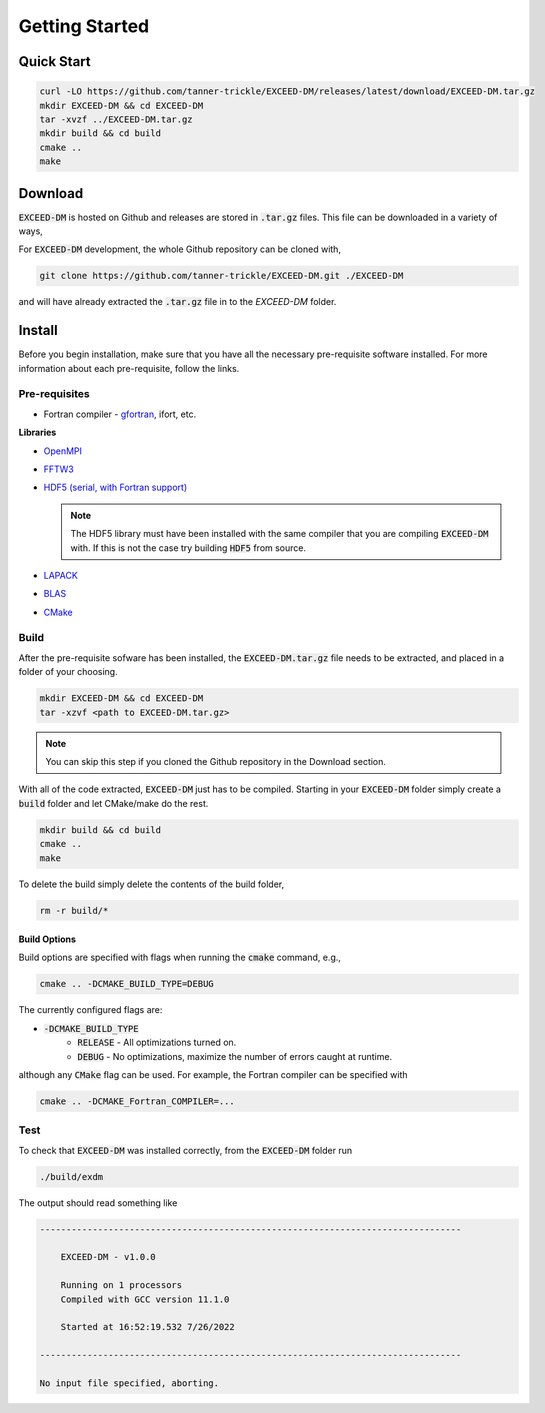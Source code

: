 ===============
Getting Started
===============

-----------
Quick Start
-----------

.. code-block:: none

    curl -LO https://github.com/tanner-trickle/EXCEED-DM/releases/latest/download/EXCEED-DM.tar.gz 
    mkdir EXCEED-DM && cd EXCEED-DM
    tar -xvzf ../EXCEED-DM.tar.gz
    mkdir build && cd build
    cmake ..
    make

--------
Download
--------

:code:`EXCEED-DM` is hosted on Github and releases are stored in :code:`.tar.gz` files. This file can be downloaded in a variety of ways,

.. tabs::

 .. group-tab:: CLI

   .. code-block:: none

      curl -LO https://github.com/tanner-trickle/EXCEED-DM/releases/latest/download/EXCEED-DM.tar.gz 

   Specific versions (>=v1.0.0) can be downloaded with,

   .. code-block:: none

      curl -LO https://github.com/tanner-trickle/EXCEED-DM/releases/download/vX.Y.Z/EXCEED-DM.tar.gz

   where X.Y.Z is the version number.

 .. group-tab:: Github - Web

    Simply click on :code:`EXCEED-DM.tar.gz` in the Releases section on the Github page 

    - `EXCEED-DM Releases <https://github.com/tanner-trickle/EXCEED-DM/releases>`_

For :code:`EXCEED-DM` development, the whole Github repository can be cloned with,

.. code-block:: none

    git clone https://github.com/tanner-trickle/EXCEED-DM.git ./EXCEED-DM

and will have already extracted the :code:`.tar.gz` file in to the `EXCEED-DM` folder.

-------
Install
-------

Before you begin installation, make sure that you have all the necessary pre-requisite software installed. For more information about each pre-requisite, follow the links.

Pre-requisites
==============

* Fortran compiler - `gfortran <https://gcc.gnu.org/wiki/GFortran>`_, ifort, etc. 

  .. tabs::

     .. group-tab:: Linux

       .. code-block:: none

          sudo apt install gfortran

**Libraries**

* `OpenMPI <https://www.open-mpi.org/>`_

  .. tabs::

     .. group-tab:: Linux

       .. code-block:: none

          sudo apt install libopenmpi-dev

* `FFTW3 <https://www.fftw.org/>`_

  .. tabs::

     .. group-tab:: Linux

       .. code-block:: none

          sudo apt install libfftw3-dev

* `HDF5 (serial, with Fortran support) <https://www.hdfgroup.org/downloads/hdf5/>`_

  .. tabs::

     .. group-tab:: Linux

       .. code-block:: none

          sudo apt install libhdf5-serial-dev

     .. group-tab:: Source

       After downloading the source :code:`.tar.gz` file containing version :code:`X.Y.Z`,

       .. code-block:: none

          gunzip < hdf5-X.Y.Z.tar.gz | tar -xf
          cd hdf5-X.Y.Z
          ./configure --enable-fortran --enable-hl
          make
          make check           # run test suite
          make install  
          make check-install   # verify installation

       .. warning:: 
          
           If you receive "Catastrophic error" regarding multibyte chars, simply prepend

           .. code-block:: none

              CFLAGS=-no-multibyte-chars

           at the initial configure step.

       `Further Instructions <https://accserv.lepp.cornell.edu/svn/packages/hdf5/release_docs/INSTALL>`_

  .. note:: The HDF5 library must have been installed with the same compiler that you are compiling :code:`EXCEED-DM` with. If this is not the case try building :code:`HDF5` from source.

* `LAPACK <https://netlib.org/lapack/>`_

  .. tabs::

     .. group-tab:: Linux

       .. code-block:: none

          sudo apt install liblapack-dev

* `BLAS <https://netlib.org/blas/>`_

  .. tabs::

     .. group-tab:: Linux

       .. code-block:: none

          sudo apt install libblas-dev

* `CMake <https://cmake.org/>`_

  .. tabs::

     .. group-tab:: Linux

       .. code-block:: none

          sudo apt install cmake

Build
=====

After the pre-requisite sofware has been installed, the :code:`EXCEED-DM.tar.gz` file needs to be extracted, and placed in a folder of your choosing.

.. code-block:: none

   mkdir EXCEED-DM && cd EXCEED-DM
   tar -xzvf <path to EXCEED-DM.tar.gz>

.. note::

   You can skip this step if you cloned the Github repository in the Download section.

With all of the code extracted, :code:`EXCEED-DM` just has to be compiled. Starting in your :code:`EXCEED-DM` folder simply create a :code:`build` folder and let CMake/make do the rest.

.. code-block:: none

    mkdir build && cd build
    cmake ..
    make

To delete the build simply delete the contents of the build folder,

.. code-block:: none

   rm -r build/*

Build Options
-------------

Build options are specified with flags when running the :code:`cmake` command, e.g.,

.. code-block:: none

    cmake .. -DCMAKE_BUILD_TYPE=DEBUG

The currently configured flags are:

* :code:`-DCMAKE_BUILD_TYPE`
    * :code:`RELEASE` - All optimizations turned on. 
    * :code:`DEBUG` - No optimizations, maximize the number of errors caught at runtime. 

although any :code:`CMake` flag can be used. For example, the Fortran compiler can be specified with

.. code-block:: none

   cmake .. -DCMAKE_Fortran_COMPILER=...

Test
====

To check that :code:`EXCEED-DM` was installed correctly, from the :code:`EXCEED-DM` folder run

.. code-block:: none

   ./build/exdm

The output should read something like

.. code-block:: none

     --------------------------------------------------------------------------------

         EXCEED-DM - v1.0.0

         Running on 1 processors
         Compiled with GCC version 11.1.0

         Started at 16:52:19.532 7/26/2022

     --------------------------------------------------------------------------------

     No input file specified, aborting.
